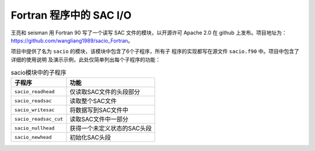 Fortran 程序中的 SAC I/O
========================

王亮和 seisman 用 Fortran 90 写了一个读写 SAC 文件的模块，以开源许可 Apache 2.0
在 github 上发布。项目地址为：\ https://github.com/wangliang1989/sacio_Fortran\ 。

项目中提供了名为 ``sacio`` 的模块，该模块中包含了6个子程序，所有子
程序的实现都写在源文件 ``sacio.f90`` 中。项目中包含了详细的使用说明
及演示示例，此处仅简单列出每个子程序的功能：

.. table:: sacio模块中的子程序

   ===================== =============================
   子程序                功能
   ===================== =============================
   ``sacio_readhead``    仅读取SAC文件的头段部分
   ``sacio_readsac``     读取整个SAC文件
   ``sacio_writesac``    将数据写到SAC文件中
   ``sacio_readsac_cut`` 读取SAC文件中一部分
   ``sacio_nullhead``    获得一个未定义状态的SAC头段
   ``sacio_newhead``     初始化SAC头段
   ===================== =============================

